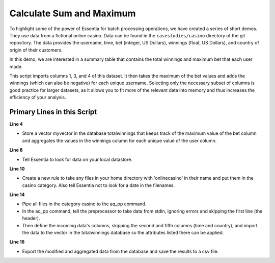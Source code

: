 *************************
Calculate Sum and Maximum
*************************

To highlight some of the power of Essentia for batch processing operations, we have created a series of short
demos.  They use data from a fictional online casino. Data can be found in the ``casestudies/casino`` directory of
the git repository.  The data provides the username, time, bet (integer, US Dollars),
winnings (float, US Dollars), and country of origin of their customers.


In this demo, we are interested in a summary table that contains the total winnings and maximum bet that each user made.


This script imports columns 1, 3, and 4 of this dataset. It then takes the maximum of the bet values and adds
the winnings (which can also be negative) for
each unique username. Selecting only the necessary subset of columns is good practice for larger datasets, 
as it allows you to fit more of the relevant data into memory and thus increases the efficiency of your analysis.

Primary Lines in this Script
============================

**Line 4**

* Store a vector myvector in the database totalwinnings that keeps track of the maximum value of the bet column and aggregates the values in the winnings column for each unique value of the user column.

**Line 8**

* Tell Essentia to look for data on your local datastore.

**Line 10**

* Create a new rule to take any files in your home directory with 'onlinecasino' in their name and put them in the casino category. Also tell Essentia not to look for a date in the filenames.

**Line 14**

* Pipe all files in the category casino to the aq_pp command. 
* In the aq_pp command, tell the preprocessor to take data from stdin, ignoring errors and skipping the first line (the header). 
* Then define the incoming data's columns, skipping the second and fifth columns (time and country), and import the data to the vector in the totalwinnings database so the attributes 
  listed there can be applied.

**Line 16**

* Export the modified and aggregated data from the database and save the results to a csv file.

.. code-block:: sh
   :linenos:
   :emphasize-lines: 4,8,10,14,16
    
   ess spec drop database totalwinnings
   ess spec create database totalwinnings --ports=1
    
   ess spec create vector myvector s,pkey:user i,+max:bet f,+add:winnings
    
   ess udbd start
    
   ess datastore select local
    
   ess datastore category add casino "$HOME/*onlinecasino*" --dateformat none
    
   ess datastore summary
    
   ess task stream casino "*" "*" "aq_pp -f,+1,eok - -d s:user X i:bet f:winnings X -udb_imp totalwinnings:myvector" --debug
    
   ess task exec "aq_udb -exp totalwinnings:myvector -o totalwinnings.csv" --debug
    
   ess udbd stop